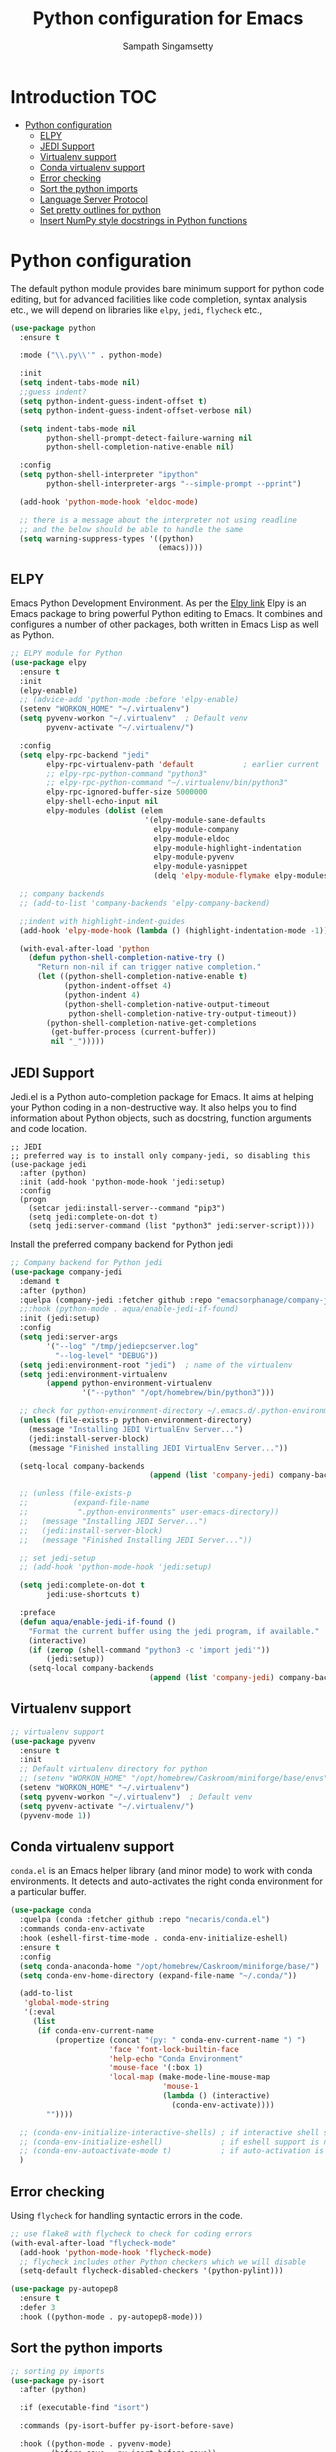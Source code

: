 #+TITLE: Python configuration for Emacs
#+AUTHOR: Sampath Singamsetty

#+begin_src emacs-lisp :exports none
  ;;; -*- lexical-binding: t -*-
  ;; DO NOT EDIT THIS FILE DIRECTLY
  ;; This is a file generated from a literate programing source file
  ;; You should make any changes there and regenerate it from Emacs org-mode using C-c C-v t

  ;; python-config.el --- Python module configuration
  ;; Author: Sampath Singamsetty
  ;; Keywords: python
  ;;
  ;;; Commentary:
  ;; Python development environment configuration.  Several python
  ;; packages can be installed with `pip'. Many of these are needed by
  ;; the Emacs packages used in this configuration.

  ;; * autopep8      -- automatically formats python code to conform to PEP 8 style guide
  ;; * black         -- uncompromising code formatter
  ;; * flake8        -- style guide enforcement
  ;; * importmagic   -- automatically add, remove, manage imports
  ;; * ipython       -- interactive python shell
  ;; * yapf          -- formatter for python code

  ;; Emacs packages to support python development:
  ;; * eglot         -- language server integration
  ;;                    (need to pip install pyright)
  ;; * numpydoc      -- python doc templates, uses `yasnippets'
  ;; * pythonic      -- utility packages for running python in different
  ;;                    environments (dependency of anaconda)
  ;; * pyvenv        -- virtualenv wrapper
#+end_src

* Introduction                                                          :TOC:
- [[#python-configuration][Python configuration]]
  - [[#elpy][ELPY]]
  - [[#jedi-support][JEDI Support]]
  - [[#virtualenv-support][Virtualenv support]]
  - [[#conda-virtualenv-support][Conda virtualenv support]]
  - [[#error-checking][Error checking]]
  - [[#sort-the-python-imports][Sort the python imports]]
  - [[#language-server-protocol][Language Server Protocol]]
  - [[#set-pretty-outlines-for-python][Set pretty outlines for python]]
  - [[#insert-numpy-style-docstrings-in-python-functions][Insert NumPy style docstrings in Python functions]]

* Python configuration
The default python module provides bare minimum support for python code
editing, but for advanced facilities like code completion, syntax analysis
etc., we will depend on libraries like =elpy=, =jedi=, =flycheck= etc.,
#+begin_src emacs-lisp
(use-package python
  :ensure t

  :mode ("\\.py\\'" . python-mode)

  :init
  (setq indent-tabs-mode nil)
  ;;guess indent?
  (setq python-indent-guess-indent-offset t)
  (setq python-indent-guess-indent-offset-verbose nil)

  (setq indent-tabs-mode nil
        python-shell-prompt-detect-failure-warning nil
        python-shell-completion-native-enable nil)

  :config
  (setq python-shell-interpreter "ipython"
        python-shell-interpreter-args "--simple-prompt --pprint")

  (add-hook 'python-mode-hook 'eldoc-mode)

  ;; there is a message about the interpreter not using readline
  ;; and the below should be able to handle the same
  (setq warning-suppress-types '((python)
                                 (emacs))))
#+end_src

** ELPY
Emacs Python Development Environment.
As per the [[https://github.com/jorgenschaefer/elpy][Elpy link]] Elpy is an Emacs package to bring powerful Python editing
to Emacs. It combines and configures a number of other packages, both written
in Emacs Lisp as well as Python.

#+begin_src emacs-lisp :lexical no
;; ELPY module for Python
(use-package elpy
  :ensure t
  :init
  (elpy-enable)
  ;; (advice-add 'python-mode :before 'elpy-enable)
  (setenv "WORKON_HOME" "~/.virtualenv")
  (setq pyvenv-workon "~/.virtualenv"  ; Default venv
        pyvenv-activate "~/.virtualenv/")

  :config
  (setq elpy-rpc-backend "jedi"
        elpy-rpc-virtualenv-path 'default           ; earlier current
        ;; elpy-rpc-python-command "python3"
        ;; elpy-rpc-python-command "~/.virtualenv/bin/python3"
        elpy-rpc-ignored-buffer-size 5000000
        elpy-shell-echo-input nil
        elpy-modules (dolist (elem
                              '(elpy-module-sane-defaults
                                elpy-module-company
                                elpy-module-eldoc
                                elpy-module-highlight-indentation
                                elpy-module-pyvenv
                                elpy-module-yasnippet
                                (delq 'elpy-module-flymake elpy-modules)))))

  ;; company backends
  ;; (add-to-list 'company-backends 'elpy-company-backend)

  ;;indent with highlight-indent-guides
  (add-hook 'elpy-mode-hook (lambda () (highlight-indentation-mode -1)))

  (with-eval-after-load 'python
    (defun python-shell-completion-native-try ()
      "Return non-nil if can trigger native completion."
      (let ((python-shell-completion-native-enable t)
            (python-indent-offset 4)
	        (python-indent 4)
            (python-shell-completion-native-output-timeout
             python-shell-completion-native-try-output-timeout))
        (python-shell-completion-native-get-completions
         (get-buffer-process (current-buffer))
         nil "_")))))
#+end_src

** JEDI Support
Jedi.el is a Python auto-completion package for Emacs. It aims at helping your
Python coding in a non-destructive way. It also helps you to find information
about Python objects, such as docstring, function arguments and code location.

#+begin_src elisp :tangle no
  ;; JEDI
  ;; preferred way is to install only company-jedi, so disabling this
  (use-package jedi
    :after (python)
    :init (add-hook 'python-mode-hook 'jedi:setup)
    :config
    (progn
      (setcar jedi:install-server--command "pip3")
      (setq jedi:complete-on-dot t)
      (setq jedi:server-command (list "python3" jedi:server-script))))
#+end_src

Install the preferred company backend for Python jedi

#+begin_src emacs-lisp :tangle no
;; Company backend for Python jedi
(use-package company-jedi
  :demand t
  :after (python)
  :quelpa (company-jedi :fetcher github :repo "emacsorphanage/company-jedi")
  ;;:hook (python-mode . aqua/enable-jedi-if-found)
  :init (jedi:setup)
  :config
  (setq jedi:server-args
        '("--log" "/tmp/jediepcserver.log"
          "--log-level" "DEBUG"))
  (setq jedi:environment-root "jedi")  ; name of the virtualenv
  (setq jedi:environment-virtualenv
        (append python-environment-virtualenv
                '("--python" "/opt/homebrew/bin/python3")))

  ;; check for python-environment-directory ~/.emacs.d/.python-environments
  (unless (file-exists-p python-environment-directory)
    (message "Installing JEDI VirtualEnv Server...")
    (jedi:install-server-block)
    (message "Finished installing JEDI VirtualEnv Server..."))

  (setq-local company-backends
                               (append (list 'company-jedi) company-backends))

  ;; (unless (file-exists-p
  ;;          (expand-file-name
  ;;           ".python-environments" user-emacs-directory))
  ;;   (message "Installing JEDI Server...")
  ;;   (jedi:install-server-block)
  ;;   (message "Finished Installing JEDI Server..."))

  ;; set jedi-setup
  ;; (add-hook 'python-mode-hook 'jedi:setup)

  (setq jedi:complete-on-dot t
        jedi:use-shortcuts t)

  :preface
  (defun aqua/enable-jedi-if-found ()
    "Format the current buffer using the jedi program, if available."
    (interactive)
    (if (zerop (shell-command "python3 -c 'import jedi'"))
        (jedi:setup))
    (setq-local company-backends
                               (append (list 'company-jedi) company-backends))))
#+end_src

** Virtualenv support
#+begin_src emacs-lisp :tangle no
;; virtualenv support
(use-package pyvenv
  :ensure t
  :init
  ;; Default virtualenv directory for python
  ;; (setenv "WORKON_HOME" "/opt/homebrew/Caskroom/miniforge/base/envs")
  (setenv "WORKON_HOME" "~/.virtualenv")
  (setq pyvenv-workon "~/.virtualenv")  ; Default venv
  (setq pyvenv-activate "~/.virtualenv/")
  (pyvenv-mode 1))
#+end_src

** Conda virtualenv support
~conda.el~ is an Emacs helper library (and minor mode) to work with conda environments.
It detects and auto-activates the right conda environment for a particular buffer.

#+begin_src emacs-lisp
(use-package conda
  :quelpa (conda :fetcher github :repo "necaris/conda.el")
  :commands conda-env-activate
  :hook (eshell-first-time-mode . conda-env-initialize-eshell)
  :ensure t
  :config
  (setq conda-anaconda-home "/opt/homebrew/Caskroom/miniforge/base/")
  (setq conda-env-home-directory (expand-file-name "~/.conda/"))

  (add-to-list
   'global-mode-string
   '(:eval
     (list
      (if conda-env-current-name
          (propertize (concat "(py: " conda-env-current-name ") ")
                      'face 'font-lock-builtin-face
                      'help-echo "Conda Environment"
                      'mouse-face '(:box 1)
                      'local-map (make-mode-line-mouse-map
                                  'mouse-1
                                  (lambda () (interactive)
                                    (conda-env-activate))))
        ""))))

  ;; (conda-env-initialize-interactive-shells) ; if interactive shell support is needed
  ;; (conda-env-initialize-eshell)             ; if eshell support is needed
  ;; (conda-env-autoactivate-mode t)           ; if auto-activation is needed
  )
#+end_src

** Error checking

Using =flycheck= for handling syntactic errors in the code.

#+begin_src emacs-lisp :lexical no
;; use flake8 with flycheck to check for coding errors
(with-eval-after-load "flycheck-mode"
  (add-hook 'python-mode-hook 'flycheck-mode)
  ;; flycheck includes other Python checkers which we will disable
  (setq-default flycheck-disabled-checkers '(python-pylint)))

(use-package py-autopep8
  :ensure t
  :defer 3
  :hook ((python-mode . py-autopep8-mode)))
#+end_src


** Sort the python imports
#+begin_src emacs-lisp :lexical no
;; sorting py imports
(use-package py-isort
  :after (python)

  :if (executable-find "isort")

  :commands (py-isort-buffer py-isort-before-save)

  :hook ((python-mode . pyvenv-mode)
	     (before-save . py-isort-before-save))

  :config
  (setq py-isort-options '("--lines=100")))
#+end_src

** Language Server Protocol

Setting =LSP= for python completion

*** A LSP client for Emacs using Python Jedi Language Server

#+begin_src emacs-lisp :tangle no
(use-package lsp-jedi
  :after (lsp)

  :quelpa (lsp-jedi :fetcher github :repo "fredcamps/lsp-jedi")

  :config
  (with-eval-after-load "lsp-mode"
    (add-to-list 'lsp-disabled-clients 'pyls)
    (add-to-list 'lsp-enabled-clients 'jedi))

  (setq lsp-jedi-workspace-extra-paths
        (vconcat lsp-jedi-workspace-extra-paths ["~/.virtualenv/lib/python3.12/site-packages"])))
#+end_src

*** Using pyright lsp client

=pyright= package must be installed to make this work. The same can be installed
as a ~node~ dependency or as a ~pip~ dependency.

#+begin_src emacs-lisp :lexical no :tangle no
;; pyright lsp
;; $ npm -g install pyright
(use-package lsp-pyright
  :hook
  (python-mode . lsp-pyright/python-mode-hook)

  :init
  (setq lsp-pyright-multi-root nil
        lsp-pyright-auto-import-completions nil
        lsp-pyright-diagnostic-mode "workspace"
        lsp-pyright-typechecking-mode "basic"
        lsp-pyright-disable-organize-imports t)
  (when (executable-find "python3")
    (setq lsp-pyright-python-executable-cmd "python3"))

  :config (setq lsp-pyright-log-level "trace")

  :preface
  (defun lsp-pyright/python-mode-hook ()
    ;; lsp-pyright
    (require 'lsp-pyright)
    ;; (lsp-deferred)
    (when (fboundp 'flycheck-mode)
      ;; we will use flake8 or pyright
      (setq flycheck-disabled-checkers '(python-mypy)))))
#+end_src

** Set pretty outlines for python

The below code snippet configures pretty outlines for python code.

#+begin_src emacs-lisp
;; pretty outlines for python code
(defun lpy-outline-comment-highlight (limit)
  (while (re-search-forward "^# \\(?:[^*]\\|$\\)" limit t)
    (let* ((pt (point))
           (success (save-excursion
                      (and (re-search-backward "^# \\*" nil t)
                           (null (re-search-forward "^[^#]" pt t))))))
      (when success
        (set-match-data (list (line-beginning-position) (line-end-position)
                              (point) (line-end-position)))
        (end-of-line)
        t))))

(defconst lpy-font-lock-keywords
  '(("^# \\(\\* .*\\)$" 1 'org-level-1 prepend)
    ("^# \\(\\*\\* .*\\)$" 1 'org-level-2 prepend)
    ("^# \\(\\*\\*\\* .*\\)$" 1 'org-level-3 prepend)
    ("^# \\(\\*\\*\\*\\* .*\\)$" 1 'org-level-4 prepend)
    ("^# \\(\\*\\*\\*\\*\\* .*\\)$" 1 'org-level-5 prepend)
    (lpy-outline-comment-highlight 1 'default prepend)
    ("`\\([^\n']+\\)'" 1 font-lock-constant-face prepend)))

(font-lock-add-keywords 'python-mode lpy-font-lock-keywords)
#+end_src

*** Docstring skeletons for python
=sphinx-doc= provides a minor mode for inserting doctring skeleton for Python
functions and methods. The structure of the docstring is as per the requirements
of the Sphinx documentation generator described [[http://sphinx-doc.org/index.html][here]].

#+begin_src emacs-lisp :lexical no
;; Sphinx-styled documentation generation
;; docstring skeleton generator for python functions and methods
(use-package sphinx-doc
  :after (python)
  :quelpa (:fetcher github :repo "https://github.com/naiquevin/sphinx-doc.el")
  :hook (python-mode . sphinx-doc-mode))
#+end_src

** Insert NumPy style docstrings in Python functions

An Emacs lisp package for automatically inserting [[https://numpydoc.readthedocs.io/en/latest/format.html][NumPy style docstrings]]  in
python function definitions.

Calling =numpydoc-generate= parses the function at point (the cursor can be
anywhere in the function body). The parsing detects argument names, type hints,
exceptions, and the return type hint. This information is used to generate a
docstring.

#+begin_src emacs-lisp :lexical no
(use-package numpydoc
  :after (python)
  :hook (python-mode . sphinx-doc-mode)
  :custom
  (numpydoc-insert-examples-block nil)
  (numpydoc-template-long nil)
  :bind (:map python-mode-map
              ("C-c c n" . numpydoc-generate)))
#+end_src
